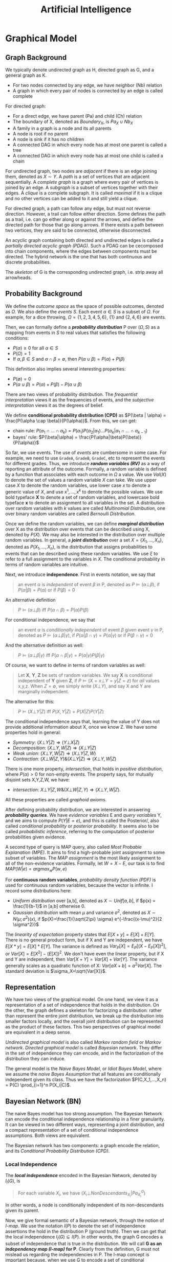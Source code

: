 #+TITLE: Artificial Intelligence

* Graphical Model

** Graph Background
We typically denote undirected graph as H, directed graph as G, and a
general graph as K.
- For two nodes connected by any edge, we have neighbor (Nb) relation
- A graph in which every pair of nodes is connected by an edge is
  called complete

For directed graph:
- For a direct edge, we have parent (Pa) and child (Ch) relation
- The boundary of X, denoted as $Boundary_X$, is $Pa_X \cup Nb_X$
- A family in a graph is a node and its all parents
- A node is root if no parent
- A node is sink if it has no children
- A connected DAG in which every node has at most one parent is called
  a tree
- A connected DAG in which every node has at most one child is called
  a chain

For undirected graph, two nodes are /adjacent/ if there is an edge
joining them, denoted as $X \sim Y$. A /path/ is a set of vertices
that are adjacent sequentially. A /complete graph/ is a graph where
every pair of vertices is joined by an edge. A /subgraph/ is a subset
of vertices together with their edges. A /clique/ is a complete
subgraph. It is called /maximal/ if it is a clique and no other
vertices can be added to it and still yield a clique.

For directed graph, a path can follow any edge, but must not reverse
direction. However, a trail can follow either direction. Some defines
the path as a trail, i.e. can go either along or against the arrows,
and define the directed path for those that go along arrows. If there
exists a path between two vertices, they are said to be connected,
otherwise disconnected.

An acyclic graph containing both directed and undirected edges is
called a /partially directed acyclic graph (PDAG)/. Such a PDAG can be
cecomposed into chain components, where the edges between components
must be directed. The hybrid network is the one that has both
continuous and discrete probabilities.

The /skeleton/ of G is the corresponding undirected graph, i.e. strip
away all arrowheads.

** Probability Background
We define the /outcome space/ as the space of possible outcomes,
denoted as $\Omega$. We also define the /events/ $S$. Each event
$\alpha \in S$ is a subset of $\Omega$. For example, for a dice
throwing, $\Omega=\{1,2,3,4,5,6\}$, $\{1\}$ and $\{2,4,6\}$ are
events.

Then, we can formally define a */probability distribution/* P over
$(\Omega, S)$ as a mapping from events in $S$ to real values that
satisfies the following conditions:
- $P(\alpha) \ge 0$ for all $\alpha \in S$
- $P(\Omega)=1$
- If $\alpha,\beta \in S$ and $\alpha \cap \beta = \emptyset$, then
  $P(\alpha \cup \beta) = P(\alpha) + P(\beta)$

This definition also implies several interesting properties:
- $P(\emptyset) = 0$
- $P(\alpha \cup \beta) = P(\alpha) + P(\beta) - P(\alpha \cup \beta)$

There are two views of probability distribution. The /frequentist
interpretation/ views it as the frequencies of events, and the
/subjective interpretation/ views it as the degrees of belief.

We define *conditional probability distribution (CPD)* as $P(\beta |
\alpha) = \frac{P(\alpha \cap \beta)}{P(\alpha)}$. From this, we can
get:
- chain rule: $P(\alpha_1 \cap ... \cap \alpha_k) = P(\alpha_1)
  P(\alpha_2 | \alpha_1) ... P(\alpha_k | \alpha_1 \cap ... \cap
  \alpha_{k-1})$
- bayes' rule: $P(\beta|\alpha) =
  \frac{P(\alpha|\beta)P(\beta)}{P(\alpha)}$

So far, we use events. The use of /events/ are cumbersome in some
case. For example, we need to use =GradeA=, =GradeB=, =GradeC=, etc to
represent the events for different grades. Thus, we introduce */random
variables (RV)/* as a way of reporting an attribute of the
outcome. Formally, a random variable is defined by a function that
associates with each outcome in $\Omega$ a value. We use $Val(X)$ to
denote the set of values a random variable $X$ can take. We use upper
case $X$ to denote the random variables, use lower case $x$ to denote
a generic value of $X$, and use $x^1, ..., x^k$ to denote the possible
values. We use bold typeface *X* to denote a set of random variables,
and lowercase bold typeface *x* to denote an assignment to all
variables in the set. A distribution over random variables with $k$
values are called /Multinomial Distribution/, one over binary random
variables are called /Bernoulli Distribution/.

Once we define the random variables, we can define */marginal
distribution/* over X as the distribution over events that can be
described using X, denoted by $P(X)$. We may also be interested in the
distribution over multiple random variables. In general, a */joint
distribution/* over a set $X = \{X_1, ..., X_n\}$, denoted as $P(X_1,
..., X_n)$, is the distribution that assigns probabilities to events
that can be described using these random variables. We use $\xi$ to
refer to a full assignment to the variables in $X$. The conditional
probability in terms of random variables are intuitive.

Next, we introduce *independence*. First in events notation, we say
that

#+BEGIN_QUOTE
an event $\alpha$ is /independent/ of event $\beta$ in P, denoted as
$P \models (\alpha \bot \beta)$, if $P(\alpha | \beta) = P(\alpha)$ or
if $P(\beta) = 0$
#+END_QUOTE

An alternative definition

#+BEGIN_QUOTE
$P \models (\alpha \bot \beta)$ iff $P(\alpha \cap \beta) = P(\alpha)
P(\beta)$
#+END_QUOTE
For conditional independence, we say that

#+BEGIN_QUOTE
an event $\alpha$ is /conditionally independent/ of event $\beta$
given event $\gamma$ in P, denoted as $P \models (\alpha \bot \beta |
\gamma)$, if $P(\alpha | \beta \cap \gamma) = P(\alpha | \gamma)$ or
if $P(\beta \cap \gamma) = 0$
#+END_QUOTE

And the alternative definition as well:
#+BEGIN_QUOTE
$P \models (\alpha \bot \beta | \gamma)$ iff $P(\alpha \cap \beta |
\gamma) = P(\alpha | \gamma) P(\beta | \gamma)$
#+END_QUOTE

Of course, we want to define in terms of random variables as well:

#+BEGIN_QUOTE
Let *X*, *Y*, *Z* be sets of random variables. We say *X* is
conditional independent of *Y* given *Z*, if $P \models (X=x \bot
Y=y | Z=z)$ for /all/ values x,y,z. When $Z=\emptyset$, we simply
write $(X \bot Y)$, and say X and Y are marginally independent.
#+END_QUOTE

The alternative for this:
#+BEGIN_QUOTE
$P \models (X \bot Y | Z)$ iff $P(X,Y | Z) = P(X|Z) P(Y|Z)$
#+END_QUOTE

The conditional independence says that, learning the value of Y does
not provide additional information about X, once we know Z.  We have
some properties hold in general:
- /Symmetry/: $(X \bot Y | Z) \Rightarrow (Y \bot X | Z)$
- /Decomposition/: $(X\bot Y,W | Z) \Rightarrow (X \bot Y | Z)$
- /Weak union/: $(X \bot Y,W |Z) \Rightarrow (X\bot Y | Z,W)$
- /Contraction/: $(X \bot W | Z, Y) \& (X \bot Y|Z) \Rightarrow (X\bot
  Y,W|Z)$

There is one more property, /intersection/, that holds in /positive
distribution/, where $P(\alpha) > 0$ for non-empty events. The
property says, for mutually disjoint sets X,Y,Z,W, we have:
- /intersection/: $X\bot Y|Z,W \& (X\bot W|Z,Y) \Rightarrow (X \bot
  Y,W|Z)$.
All these properties are called /graphoid axioms/.

After defining probability distribution, we are interested in
answering */probability queries/*. We have /evidence variables/ E and
/query variables/ Y, and we aims to compute $P(Y|E=e)$, and this is
called the Posterior/, also called /conditional probability/ or
/posterior probability/. It seems also to be called /probabilistic
inference/, referring to the computation of posterior probabilities
given evidence.

A second type of query is MAP query, also called /Most Probable
Explanation (MPE)/. It aims to find a high-probable joint assignment
to some subset of variables. The /MAP assignment/ is the most likely
assignment to all of the non-evidence variables. Formally, let
$W=X-E$, our task is to find $MAP(W|e) = argmax_w P(w,e)$

For *continuous random variables*, /probability density function
(PDF)/ is used for continuous random variables, because the vector is
infinite. I record some distributions here:
- /Uniform distribution/ over [a,b], denoted as $X \sim Unif[a,b]$, if
  $p(x) = \frac{1}{b-1}$ in [a,b] otherwise 0.
- /Gaussian distribution/ with mean $\mu$ and variance $\sigma^2$,
  denoted as $X \sim N(\mu; \sigma^2)(x)$, if
  $p(X)=\frac{1}{\sqrt{2\pi} \sigma} e^{-\frac{(x-\mu)^2}{2
  \sigma^2}}$

The /linearity of expectation/ property states that
$E[X+y]=E[X]+E[Y]$. There is no general product form, but if X and Y
are independent, we have $E[X*y]=E[X]*E[Y]$. The variance is defined
as $Var_P[X] = E_P[(X-E_P[X])^2]$, or $Var[X] = E[X^2] - (E[X])^2$. We
don't have even the linear property, but if X and Y are independent,
then $Var[X+Y]=Var[X]+Var[Y]$. The variance generally scales as a
quadratic function of X: $Var[aX+b]=a^2Var[X]$. The standard deviation
is $\sigma_X=\sqrt{Var[X]}$.


** Representation

We have two views of the graphical model. On one hand, we view it as a
representation of a set of independence that holds in the
distribution. On the other, the graph defines a skeleton for
factorizing a distribution: rather than represent the entire joint
distribution, we break up the distribution into smaller factors
locally, and the overall joint distribution can be represented as the
product of these factors.  This two perspectives of graphical model
are equivalent in a deep sense.

/Undirected graphical model/ is also called /Markov random field/ or
/Markov network/. /Directed graphical model/ is called /Bayesian
network/. They differ in the set of independence they can encode, and
in the factorization of the distribution they can induce.

The general model is the /Naive Bayes Model/, or /Idiot Bayes Model/,
where we assume the /naive Bayes Assumption/ that all features are
conditionally independent given its class. Thus we have the
factorization $P(C,X_1,...,X_n) = P(C) \prod_{i=1}^n P(X_i|C)$.

** Bayesian Network (BN)
The naive Bayes model has too strong assumption. The Bayesian Network
can encode the conditional independence relationship in a finer
granularity. It can be viewed in two different ways, representing a
joint distribution, and a compact representation of a set of
conditional independence assumptions. Both views are equivalent.

The Bayesian network has two components: a graph encode the relation,
and its /Conditional Probability Distribution (CPD)/.


*** Local Independence
The */local independence/* encoded in the Bayesian Network, denoted by
$I_l(G)$, is

#+BEGIN_QUOTE
For each variable $X_i$, we have $(X_i \bot NonDescendants_{X_i} |
Pa_{X_i}^G)$
#+END_QUOTE

In other words, a node is conditionally independent of its
non-descendants given its parent.


Now, we give formal semantic of a Bayesian network, through the notion
of /I-map/.  We use the notation $I(P)$ to denote the set of
independence assertions the hold in the distribution P (ground
truth). Then we can get that the local independence $I_l(G) \subseteq
I(P)$. In other words, the graph G encodes a subset of independence
that is true in the distribution. We will call *G as an /independency
map (I-map)/ for P*. Clearly from the definition, G must not mislead
us regarding the independencies in P. The I-map concept is important
because, when we use G to encode a set of conditional independence
assumptions, every distribution for which G is an I-map, must satisfy
these assumptions.  

If P can be expressed as a product $P(X_1,...,X_n)=\prod_{i=1}^n
P(X_i | Pa_{X_i}^G)$, we say that */P factorizes according to G/*.
This equation is called the /chain rule for Bayesian network/, the
individual factors on the right hand side is called the /local
probabilistic models/.

Then, importantly we have the above I-map and factorization are
equivalent:

#+BEGIN_QUOTE
G is an I-map for P iff P factorizes according to G.
#+END_QUOTE

*** Global Independence
Besides local independence, we can read off other independence from
Bayesian Network.

There are four possible trails from X and Y via Z. When influence can
flow from X to Y via Z, we say the trail is active.
- /Causal trail/, or /causal chain/, =X->Z->Y= encode the indirect
  causal effect, is active iff Z is not observed
- /Evidential trail/ =Y->Z->X= encodes the indirect evidential effect,
  is active iff Z is not observed
- /Common Cause/, or /causal forks/, =Z->{X,Y}=, is active iff Z is
  not observed
- /Common Effect/, or /inverted forks/, ={X,Y}->Z= (also called
  /v-structure/), is active iff either Z or one of Z's descendants is
  observed. Observations on a common consequence of two independent
  causes tend to render those causes dependent, because information
  about one of the cause tends to make the other less likely, given
  that the consequence has occurred. This pattern is known as
  /selection bias/, or /Berkson's paradox/ in statistics, /explaining
  away effect/ in AI.

More formally
#+BEGIN_QUOTE
Let Z be a subset of observed variables. The trail $X_1
\rightleftharpoons ... \rightleftharpoons X_n$ is active given Z if
- whenever we have a v-structure, $X_{i-1} \rightarrow X_i \leftarrow
  X_{i+1}$, then $X_i$ or one of its descendants are in Z
- no other node along the trail is in Z
#+END_QUOTE

If there are more trails between X and Y, the influence can flow as
long as any trail is active. More generally, if there are no active
trail between any pair of nodes in two sets X and Y given Z, they are
said to be */directed separated (d-separated)/*, or /blocked/, denoted
as $d-sep_G(X;Y|Z)$. The set of independencies corresponding to
d-separation is denoted as $I(G)$, as $I(G) = \{(X \bot Y | Z) :
d-sep_G(X;Y|Z)\}$, and it is called the */global Markov
independencies/*. This time, we use I instead of $I_l$, without a
subscript, because actually we can prove it to be sound and complete
to the independencies of the distribution, $I(P)$. In other words,
d-separation precisely encodes all independencies, i.e. $I(G) = I(P)$.
(Note: the completeness seems to be not true, and there is a weaker
definition of completeness).

#+BEGIN_QUOTE
*(Probabilistic implications of d-separation)* If sets X and Y are
d-separated by Z in a DAG G, then X is independent of Y conditional on
Z in every distribution compatible with G. Conversely, if X and Y are
not d-separated by Z in a DAG G, then X and Y are dependent
conditional on Z in at least one distribution compatible with G.

*(Ordered Markov Condition)* A necessary and sufficient condition for
a probability distribution P to be Markov relative a DAG G is that,
conditional on its parents in G, each variable be independent of all
its predecessors in some ordering of the variables that agrees with
the arrows of G.

*(Parental Markov Condition)* A necessary and sufficient condition for
a probability distribution P to be Markov relative a DAG G is that
every variable be independent of all its nondescendants (in G),
conditional on its parents.
#+END_QUOTE

Actually, very different BN structure can actually encode the same set
of I(G). If they do, they are called */I-Equivalent/*. And it is
impossible to decide which structure is true: there is no intrinsic
property of P that would allow us to associate it with one graph
rather than an equivalent one. In particular, although we can
determine whether X and Y are correlated, there is no way to tell
whether the correct structure is =X->Y= or =Y->X=. An entire
I-equivalence class can be represented as a /class PDAG/.

We have a necessary condition for I-equivalent.
#+BEGIN_QUOTE
*(Observational Equivalence)* If G_1 and G_2 have the same skeleton
and the same set of v-structures, then they are I-equivalent.
#+END_QUOTE

However, the reverse is not true: if they are I-equivalent, they may
have different v-structures. A intuitive example is that, since a
complete graph encodes empty set of conditional independence
assertions, any two complete graphs are I-equivalent. But, although
they have the same skeleton, they can have different v-structures. We
can strengthen the condition to provide a necessary and sufficient
condition, by introducing /immorality/:

#+BEGIN_QUOTE
A v-structure =X->Z<-Y= is an immorality if there is no direct edge
between X and Y.  (Such an edge is called a /covering edge for the
v-structure/ if exists).

G_1 and G_2 have the same skeleton and the same set of immoralities,
iff they are I-equivalent.
#+END_QUOTE

Clearly we would like to construct a graph G that is an I-map for P,
so that G can encode some independence assertions in P. However, there
are many I-equivalent graphs, which one do we use? The complete graph
is I-map for any distribution, thus it is a candidates. But since it
is fully connected, it encodes no conditional indepencencies, thus not
interesting at all. What we want is actually a /minimal I-map/, where
removal of a single edge from the graph will render it not an I-map of
P.  However, the minimal I-map may fail to capture all independencies
in P for sure. What we want is called a /perfect map (P-map)/ encoded
in graph K, where $I(K)=I(P)$. However, not every distribution has a
P-map.

*** Other
When choosing prior, it is important to distinguish the extremely
unlikely and impossible, because one can never condition away a zero
probability, no matter how much evidence we see.

#+begin_quote
Node X is conditionally independent of all other nodes in the network,
given its markov blanket. (parents, children, and children's parents).
#+end_quote

/Conditional probability table (CPT)/ is a table in which each row
shows a conditional probability.

For continuous variables, the Bayes needs to do something.  Of course
we can do discretization, but the precision is lost.  One common
solution is to define standard families of probability density
functions, with a finite number of parameters, the most commonly used
is the Gausion (normal) distribution.  Another solution is
non-parameter one.  A network with both discrete and continuous
variables is called hybrid Bayesian network.


** Markov Network

The Bayesian network is parameterized by a CPD, representing the
distribution over one node given others. However, this does not make
sense in an undirected model, in which we want a symmetric
parameterization, and the probability should capture the degree to
which A and B agree or disagree. We define a */factor/* $\phi$ to be a
function from $Val(D)$ to IR, where D is a set of random variables. As
with Bayesian network, we want to represent the distribution by
products of local probability, thus we want to compute $P(a,b,c,d)$ as
$\phi_1(a,b) \phi_2(b,c) \phi_3(c,d) \phi_4(d,a)$. However, it is by
no means to be normalized, thus we need to normalize it. The
normalization is not a constant obviously, but a function. In
particular, $P(a,b,c,d) = \frac{1}{Z} \phi_1(a,b) \phi_2(b,c)
\phi_3(c,d) \phi_4(d,a)$, where $Z=\sum_{a,b,c,d} \phi_1(a,b)
\phi_2(b,c) \phi_3(c,d) \phi_4(d,a)$ is called /partition function/.
The factors product $\phi_1 (X,Y) \phi_2(Y,Z)$ is defined such that
the common parts in Y are matched, similar to database joins. A factor
is only one contribution to the overall joint distribution, the full
joint distribution must take into consideration of all factors
involved. A concept called /pairwise Markov Network/ is one where all
the factors are over single variables or pairs of variables. In
visual, it is structured as a grid.

When we want to make some assignment to some variables $U=u$, it is
called /condition a distribution/, or */factor reduction/*, and the
operation is to remove the entries that are inconsistent with the
event $U=u$, and re-normalize the factors. Using the same idea, given
$U=u$ as a context, the /reduced Markov Network/ $H[u]$ of the Markov
Network $H$ is the one over nodes $W=X-U$, and keeps the same edges,
i.e. we have an edge =X-Y= if there is an edge =X-Y= in H.

*** Independence

The Markov Network also encodes a set of independence assertions,
where the influence flow along undirected path. Let Z be a set of
observed variables, a path is active given Z if none of the nodes in
the path is in Z. Thus, this can be used to separate the
graph. Formally, Z separates X and Y in H, denoted $sep_H(X;Y|Z)$, if
there is no active path between any nodes in X and Y given Z, denoted
as $I(H) = \{(X \bot Y | Z) : sep_H(X;Y|Z)\}$. This is the *global
independence*, just as the d-separation defines the global
independence for Bayesian network.  This separation criterion is sound
for detecting independence properties in distributions over
H. However, it is not complete, and as in Bayesian network, there is a
weaker definition of completeness that holds. The I-map definition and
the relation with factorization is similar to that of Bayesian
network. If P is a Gibbs distribution that factorizes over H, then H
is an I-map for P. The reverse is true only for positive
distributions. In other words, for positive distributions, the global
independencies imply that the distribution factorizes according to the
network structure, thus for this class of distributions, we have that,
a distribution P factorizes over a Markov network H iff H is an I-map
of P.

Bayesian network has a local independence, so as Markov network, and
two of them, but only for positive distributions. The non-positive
distributions allow for deterministic dependencies between variables,
and such deterministic interactions can "fool" local dependence tests.

The first and weakest is the */local Markov Assumption/*. It comes
from the intuition that if two variables are directly connected, they
"have the potential" of being directly correlated in a way that is not
mediated by other variables. Conversely when two variables are not
directly linked, there must be some way to render them conditionally
independent. Specifically, the absence of an edge implies that the
corresponding random variables are conditionally independent given the
variables given /all/ other variables. This is known as the */pairwise
independence/*, $I_p(H)$, to be defined precisely $I_p(H) = \{(X \bot
Y | \chi - {X,Y}) : X-Y \not\in H\}$.

The second local independence is defined using /Markov blanket/ of X
in H, denoted as MB_H(X), defined as the neighbors of X in H. Then,
the */local independencies/* associated with H is $I_l(H) = \{(X \bot
\chi - {X} - MB_{H}(X) | MB_{H}(X)) : X \in \chi\}$. In other words, X
is independent of the rest of the nodes in the graph given its
immediate neighbors.

For general distributions, $I_p(H)$ is strictly weaker than $I_l(H)$,
and strictly weaker than $I(H)$. For positive distributions, all three
definitions are equivalent. This can be specified by three
propositions:
- If $P \models I_l(H)$, then $P \models I_p(H)$
- If $P \models I(H)$, then $P \models I_l(H)$
- Let P be a positive distribution, if $P \models I_p(H)$, then $P
  \models I(H)$

The Markov network is often over-parameterized. It is easier to obtain
a Markov network from a Bayesian network, but much harder for the
reverse.


** TODO Inference
/Inference/ refers to answering probabilistic queries, the computation
of marginal vertex probabilities and expectations from their joint
distribution. In particular, we study the computing of posterior
probability of some variables given evidence on others.

** Structure and Parameter Learning
/Learning/ refers to the estimation of edge parameters from data, and
learning the structure skeleton.  Fundamental assumptions in learning
is the /Independent and Identical Distribution (IID)/, meaning that
the data samples are sampled independently from the same distribution.

The central idea of learning is the */likelihood/* of the data, given
the model, denoted as $P(D: M)$. The log of it is the log-likelihood
$l(D: M) = log P(D: M)$. The negated forms are called the loss and
log-loss, reflecting the cost per instance of using the model. The
/hamming loss/ counts the number of variables in which the model
differs from the ground truth.

Generally the amount of data required to estimate parameters grows
linearly with the number of parameters. And since the network
connectivity can be exponential to the number of variables, the amount
of data can grow exponentially with the variables, or the network
connectivity.  The bias-variance trade-off also applies here
obviously. Restricting our model class is one way to reduce
overfitting, it prevents us from selecting a model that precisely
captures the training data. However, we are giving more bias.  The
less restricted ones generally cause large variance.

Different types of *objectives* defines different kind of training. If
we use P(Y,X) as the objective, it is called /generative training/,
because we train the model to generate all the variables, both the
predict variable and the feature variable. Alternatively, the
/discriminative training/ uses $P(Y|X)$ as the objective, thus only
model the result. Generally speaking, generative models have a higher
bias, because they make more assumptions about the form of the
distribution, but obviously this training works better on limited
data. The generative models offer a more natural interpretation of a
domain, and are better able to deal with missing values and unlabeled
data.

The training will contain three axes of problems, namely whether the
output is Bayesian or Markov network, the constraints we know about
the model prior to learning, and whether the data are fully
observable.

*** Parameter Estimation for Bayesian Network
In this setting, we consider the fixed structure, and the data set are
fully observed, what we need is to estimate the parameters on top of
the structure.

The central idea is */Maximum Likelihood Estimation (MLE)/*. The model
is parameterized by $\theta$, the likelihood function is a function of
$\theta$ and the observed data instance, characterizing the
probability of the observed data under this model. Of course, we want
this probability to be high, so that the model is more likely given
the data. The value of $\theta$ that maximizes the likelihood is
called the /maximum likelihood estimator/.

Another concept is called the /sufficient statistic/. It measures what
features are required for estimating the likelihood, rendering other
features useless. For example in coin tossing, the number of heads and
number of tails are sufficient, while the order of tossing is
useless. Formally, the sufficient statistic is a function from
instance of $\chi$ to IR, such that $L(\theta: D) = L(\theta: D')$.

The key property to solve the MLE problem in Bayesian network is to
decompose the likelihood function into products of /local likelihood
function/, measuring how well the variable is predicted given its
parents. This decomposition is called the /global decomposition/ of
the likelihood function. We can then maximize each local likelihood
independently.

One problem of the MLE approach is the lack of modeling of
confidence. When we observe 3 heads out of 10 tosses, we are not
convinced by the bias. But once we observe 3,000 heads out of 10,000
tosses, we tend to be convinced that the coin is tricked. But the MLE
will parameterize the model as the same. We introduce */Bayesian
parameter estimation/*. The fundamental fact is that, we have a lot
more prior knowledge. We assumed the tosses are independent of each
other, however, this assumption was made when $\theta$ is fixed. If we
do not know $\theta$ in advance, then the tosses are not marginally
independent, because each toss tells us something about the parameter
$\theta$, and thereby the probability of the next toss. Thus, we can
only assume that the tosses are conditionally independent given
$\theta$. In this setting, we treat $\theta$ as a random variable.

More formally, now the posterior distribution over $\theta$ is
$P(\theta | x[1], ..., x[M]) = \frac{P(x[1], ..., x[M] | \theta)
P(\theta)}{P(x[1], ..., x{M})}$, where the denominator is a
normalizing factor. We can see that the new posterior is the product
of prior and the likelihood. If we have only a uniform prior
($P(\theta) = 1 for \theta \in [0,1]$), the posterior is just he
likelihood function. However, it is still different from the MLE. The
main philosophical difference is in the use of posterior: instead of
selecting from the posterior a single value for the parameter
$\theta$, we use it, in its entirety, for predicting the probability
over the next toss.

The interesting part is choosing the prior. We want to choose the
prior distribution that is compact, and efficient for update.

#+BEGIN_QUOTE
A /Beta Distribution/ is parameterized by two hyperparameters,
$\alpha_1$ and $\alpha_0$: $\theta \sim Beta(\alpha_1, \alpha_0)$ if
$p(\theta) = \gamma \theta^{\alpha_1 - 1} (1-\theta)^{\alpha_0 - 1}$,
where $\gamma$ is a normalizing constant, defined as $\gamma =
\frac{\Gamma(\alpha_1 + \alpha_0)}{\Gamma(\alpha_1)\Gamma(\alpha_0)}$,
and $\Gamma(x) = \int_0^\infty t^{x-1}e^{-t}dt$ is the Gamma function.
#+END_QUOTE

What's good about /Beta Distribution/ is that, when we get more data,
we get the new posterior is exactly $Beta(\alpha_1 + M[1], \alpha_0 +
M[0])$, where M[1] is the number of heads, M[0] being the number of
tails. The key property is that if the prior is a Beta distribution,
then the posterior is also a Beta distribution. The distribution
satisfying this is called to be conjugate to the Bernouli likelihood
function.  Another such prior is /Dirichlet distribution/, which
generalizes the Beta distribution with K hyperparameters: $\theta \sim
Dirichlet(\alpha_1, ..., \alpha_k)$ if $P(\theta) \propto \prod_k
\theta_k^{\alpha_k - 1}$

*** Structure Learning in Bayesian Network
If we include more edges, the model often contains spurious edges. If
we include fewer edges, we may miss dependencies. When the data is
limited, it is better to prefer a sparse structure.

*/Constraint-based structure learning/* try to test conditional
dependence and independence in the data, then find a network that best
explains these dependencies and independencies. The downside is the
sensitivity to failures in individual independence tests. Since their
are multiple networks having the same I-map, we often learn the
I-equivalent class rather than a single network. For performance
consideration, we often assume the network has bounded indegree, and
our independence test procedure can perfectly answer any independence
query involving a bounded number of variables. If the network is more
complex, we cannot hope to learn it with a small (polynomial) number
of independence queries.

The part of independence test deserves more space, while the building
of the network is somehow trivial. The independence test concerns the
problem of given joint samples of two variables X and Y, determine
whether X and Y are independent. We often use /hypothesis
testing/. The null hypothesis $H_0$ says the data were sampled from a
distribution $P(X,Y)=P(X)P(Y)$, in other words, X and Y are
independent. We want to design a procedure (called the decision rule)
to decide to accept or reject the null hypothesis. This problem has
two part:
1. design the decision rule: the key idea is to define a measure of
   deviance from the null hypothesis. A common measure is $\chi^2$
   statistic $d_{\chi^2} (D) = \sum_{x,y} \frac{(M[x,y] - M P(x)
   P(y))}{M P(x) P(y)}$, where $M[x,y]$ is the actual count in the
   observation, $M P(x) P(y)$ is the expected count, and the
   denominator is a normalizing constant. Intuitively it measures in
   terms of number of mismatched data. Another deviance measure is
   /mutual information/. Once we have the deviance measure, we can
   design the rule as the distance is under a threshold. There is also
   a $\chi^2$ statistic for conditional independence.
2. evaluate the decision rule: The approach is to compute the
   probability of /false rejection/, i.e. the probability of seeing
   each particular data set if the hypothesis happens to be correct,
   $P(\{D:R(D)=Reject\} | H_0, M)$, denoted as $p$. The $1-p$ is the
   confidence in rejecting the hypothesis. This is called /p-value/,
   and we often use 0.95 confidence interval, or significance level,
   i.e. p-value of 0.05 or less.

Another family of approach is */score-based structure learning/*,
which assign a scoring function to rate how well a model fits the
observed data, and turn the problem of structure learning into a model
selection one, and find the one with highest possible score. However,
the problem is NP-hard, and we need to find heuristic search
techniques. The advantage is that it is less sensitive to individual
failures, and estimate the structure as a whole.

The design of score is central to this approach, different scores also
have different strategies for search. The most fundamental score is
the */Likelihood score/*, denoted as $score_L(G, D)$, and this score
can be decomposed to local scores with parent-children
relation. Indeed, the likelihood of a network measures the strength of
the dependencies between variables are their parents, in other words,
we prefer networks where the parents of each variable are informative
about it. However, this is typically not used, because in almost all
cases, the maximum likelihood network will be a fully connected one,
i.e. it this score overfits the training data.

To take into consideration the prior to avoid overfitting, we design
the */Bayesian score/*, as $score_B(G:D) = log P(D|G) + log P(G)$. As
we get more data, Bayesian score prefers the structure $G_{X
\rightarrow Y}$ where X and Y are dependent. When the dependency
between them is strong, this preference arises very quickly. But as
the dependency becomes weaker, more data are required to justify this
selection. Going deeper, the Bayesian score seems to be biased toward
simpler structures, but as it gets more data, it is willing to
recognize that a more complex structure is necessary. Therefore, it
reduces the extent of overfitting. /Bayesian information criterion
(BIC)/ score, denoted as $score_{BIC}(G:D)$, is an approximation to
Bayesian score.  One important property is the score decomposability,
and it allows us to conduct local search of local score for local
structure, and local change to structure does not change the scores of
the other parts. There is a condition for a Bayesian score to be
decomposable.  The popular actual prior distributions are K2 (software
name) prior, BDe prior.

The search space of the models are huge, rendering the problem of
searching the highest scored network NP-hard. Thus we need to define
heuristic search. One fundamental step is to restrict the search
space. In stead of enumerating all models, we define some moves
between candidate solutions, i.e. an operation to mutate structure to
another. The operations include edge addition, edge deletion, and edge
reversal. These operations result in changing only one local score
term. Thus, we can apply local search strategies, like greedy hill
climbing, first-ascent hill climbing, basin flooding and tabu search
for addressing local maxima, etc. The decomposibility of the score
function is the key to reducing the computation cost.

A third approach is */Bayesian model averaging/*, where instead of one
model, it generates an ensemble of possible structures.

*** Learning Markov Network

The likelihood function of Markov network contains the partition
function, which is a global function over all variables. This prevents
us from decomposing it. For this reason, the parameter estimation
seems to have a lot of difficulties. There are no closed-form solution
for parameters.

For structure learning, the constraint-based approaches seem to be
easier, the independencies associated with separation in Markov
network are much simpler than those with d-separation in Bayesian
network. For score based approach, there are $score_L$, $score_{BIC}$,
$score_{Laplace}$, and $score_{MAP}$.

*** Hidden Variable
The previous discussions all assume the data are fully observed.
Inclusion of hidden variables in the network can greatly simplify the
structure, reducing the complexity of the network.  When dealing with
hidden variables, we introduce a set of /observability variables/, for
each variable $X_i$, a $O_{X_i}$, indicating whether the variable is
observed or not.

There are three kinds of missing mechanism. $P_{missing}$ is /Missing
Completely At Random (MCAR)/ if $P_{missing} \models (X \bot
O_X)$. MCAR assumption is a very strong one, and is sufficient for
decomposition of likelihood function. $P_{missing}$ is /Missing At
Random (MAR)/ if $P_{missing} \models (O_X \bot x_{hidden}^y |
x_{obs}^y)$. The MAR assumption is a license to ignore the observation
model while learning parameters.

First, consider the parameter estimation problem, where we used
maximum likelihood approach.  In the presence of partially observed
data, we lose all of the important properties of the likelihood
function: its unimodality, its closed-form representation, and the
decomposition as a product of likelihoods.  One approach is the
gradient ascent method to go straight to optimize the
likelihood. However, the lost of important properties makes it very
hard.

The /Expectation Maximization (EM)/ method is especially designed for
optimizing the likelihood function in case of missing data: it tries
to fill in the missing data. Indeed, this is a chicken and egg
problem: learning the parameters and hypothesizing values for
unobserved variables, both of them are fairly easy given the solution
to the other. EM algorithm solve this chicken and egg problem using a
bootstrap approach: it starts with some arbitrary starting point, and
repeatedly apply the two steps, until converge. The expectation step
is to use the current parameter assignment, to complete the data. The
maximization step treats the completed data as observed, perform
maximum likelihood estimation, and learn a new set of parameters. The
algorithm guarantee that each iteration can improve the log-likelihood
function, thus the process is guaranteed to converge.

In terms of structure learning, the dominate approach here is score
based one. We apply /laplace approximation/, and use the /Laplace
Score/.


* Causality
The advantages of building DAG around causal: first, the judgments
required in the construction of the model are more meaningful, more
accessible, and hence more reliable. Second, the ability to represent
and respond to external or spontaneous changes.

** Stochastic Representation
The basic representation of causal model is the *causal Bayesian
network*.  We can devise the Bayesian network by quite simple
steps. First, by the chain rule, the joint probability is $P(x_1, ...,
x_N) = \prod_j P(x_j | x_1, ..., x_{j-1})$. Then, suppose that $X_j$
is only sensitive to some of the a small subset $PA_j$ of those
predecessors, we have $P(x_j | x_1, ..., x_{j-1}) = P(x_j | pa_j)$. A
minimal set $PA_j$ satisfying this is called the /Markovian parents/
of $X_j$. It is shown by Pearl in 1988 that such $PA_j$ is unique if P
is strictly positive. Then, combine these two equations, we have
$P(x_1, ..., x_n) = \prod_i P(x_i | pa_i)$. Note that, although the
chain rule is order specific, this equation is no longer
order-specific. A distribution P is said to be /Markov compatible/
with a DAG G, or P is /Markov relative/ to G, if P can be factorized
by this equation. The Markov compatibility is a necessary and
sufficient condition for a DAG G to explain a body of data represented
by P.

The action $do(X=x)$ means, on the graph, to delete the ingoing links
to X, and set the value of X to x, and nothing else. This results in a
new distribution, $P_x(v)$, rather than simply the original
distribution conditioned on $X=x$. We have some intuitive properties
for this new *intervention distribution*:
- $P(v_i | pa_i) = P_{pa_i}(v_i)$
- $P_{pa_i, s}(v_i) = P_{pa_i}(v_i)$ for all S that is disjoint of
  $\{V_i, PA_i\}$.

To test whether a variable $X_i$ has a causal influence on $X_j$, we
simply compute the marginal distribution of $X_j$ under the action
$do(X_i=x_i)$, i.e. $P_{x_i}(x_j)$ for all values $x_i \in Val(X_i)$,
and test whether the distribution is sensitive to $x_i$.

** Functional Causal Model
A */functional causal model/* is another representation of the causal
model, consisting of a set of equations of the form $x_i = f_i(pa_i,
u_i)$, where $pa_i$ means parents, i.e. the immediate causes of $X_i$,
$U_i$ represents the errors, i.e. the disturbances, or
correlations. This general form is nonlinear, nonparametric. The
/linear Structural Equation Models (SEMs)/ are more specific: $x_i =
\sum_{k\ne i} \alpha_{ik} x_k + u_i$.

Given a functional causal model, we can draw a graph, with arrows from
each member of PA toward $X_i$. The resulting graph is called a
/causal diagram/. If the causal diagram is acyclic, then the model is
called /semi-Markovian/. If, in addition to acyclicity, the error
terms are mutually independent (i.e. each variable is independent of
all its non-descendants, conditional on its parents, this is also
called the /Markovian assumption/), the model is called /Markovian/.

The functional causal model can also represent the *intervention*, by
alternating a subset of functions, and most of the time, this
modification is simpler, e.g. change $x_3 = f_3(x_1, u_3)$ to be $x_3
= on$. The functional model's representation of interventions offers
greater flexibility and generality than that of a stochastic
model:
- the analysis of intervention can be extended to cyclic model
- The interventions involving the modification of equational
  parameters are more readily comprehended
- The analysis of causal effects in non-Markovian models (again
  cyclic) will be greatly simplified
- permits the analysis of context-specific actions and policies

Actually, the biggest shine part of functional models comes at the
analysis of *couterfactuals*. The difficulty of counterfactual queries
in stochastic models lies in that given no data, it is impossible to
predict non-treatment case. But, the true insights of importance of
counterfactual queries rely in "integrating substantive knowledge with
statistical data so as to refine the former and interpret the
latter". To see that we can answer counterfactual queries, an example
is given by Pearl:

#+BEGIN_QUOTE
Most people would agree that President Clinton's place in history
would be different had he not met Monica Lewinsky, but only a few
would assert that his place in history would change had he not eaten
breakfast yesterday
#+END_QUOTE

The stochastic causal models are insufficient for computing
probabilities of counterfactuals. But, a functional causal model
constitutes a /mathematical object/ sufficient for the computation and
definition of such probabilities. Generally to answer a counterfactual
query, three steps are generalized to any causal models:
1. abduction: update the probability $P(u)$ to obtain $P(u|e)$
2. action: do(X=x)
3. prediction: use the modified model to compute the probability of
   $Y=y$
The real reason why stochastic causal models are insufficient is the U
variables do not appear explicitly in stochastic models, thus we
cannot apply abduction step to update $P(u)$ with evidence $e$.

** Causal Effect
For two disjoint set X and Y, the */causal effect/* of X on Y is
defined as P(y | do(x)), a function from X to the space of probability
distribution on Y. The */causal effect identifiability/* is defined,
such that the causal effect of X on Y is identifiable from a graph G
if the quantity $P(y | do(x))$ can be computed uniquely from any
positive distribution of the observed variables. It is well known
that, the causal effect is identifiable if X,Y and all parents of X
are observed. Thus, for Markovian model, the causal effects are
identifiable.

For semi-Markovian model, there is /confounders/, or /covariates/,
/concomitants/. There exists some graphical test to decide whether a
set Z of observed variables is sufficient for identifying $P(y |
do(x))$. The first one being the /back-door criterion/:

#+BEGIN_QUOTE
(Back-door) A set of variables Z satisfies the back-door criterion,
relative to an ordered pair ($X_i$, $X_j$) in DAG G if
1. no node in Z is descendant of $X_i$, and
2. Z blocks every path between $X_i$ and $X_j$ *that contains an arrow
   into $X_i$*
For the disjoint sets X and Y, the set Z is said to satisfy the
back-door criterion relative to (X,Y) if it satisfies the criterion
for any pairs $(X_i,Y_i) \in (X,Y)$

If Z satisfies back-door criterion relative to (X,Y), the causal
effect of X on Y is identifiable, as $P(y|do(x)) = \sum_z P(y | x, z)
P(z)$.
#+END_QUOTE

The second one being the /front-door criterion/:

#+BEGIN_QUOTE
(Front-door) A set of variables Z satisfies the font-door criterion,
relative to an ordered pair of variables (X,Y) if
1. Z intercepts all directed paths from X to Y
2. there is no back-door path from X to Z
3. all back-door paths from Z to Y are blocked by X

If Z satisfies the front-door criterion relative to (X,Y) and if
$P(x,z)>0$, then the causal effect of X on Y is identifiable as:
$P(y|do(x)) = \sum_z P(z | x) \sum_{x'} P(y|x',z)P(x')$.
#+END_QUOTE

Typically we use *do-calculus* to transform the intervention from one
form to another, thus it can syntactically solve intervention
queries. The do-calculus is a set of inference rules.

Some more graphical notation: $G_{\bar{X}}$ is the graph obtained by
deleting from G all arrows pointing to nodes in X, $G_{\underline{x}}$
the graph obtained by deleting from G all arrows emerging from nodes
in X. $P(y | \hat{x}, z) = P(y, z | \hat{x}) / P(z | \hat{x})$ is the
probability of Y=y given X is held constant at x, and that under this
condition Z=z is observed.

- Insertion/deletion of observations: $P(y | \hat{x}, z, w) = P(y |
  \hat{x}, w)$ if $(Y \bot Z | X, W)_{G_{\hat{x}}}$. This rule
  reaffirms d-separation.
- Action/observation exchange: $P(y | \hat{x}, \hat{z}, w) = P(y |
  \hat{x}, z, w)$ if $(Y \bot Z | X,
  W)_{G_{\hat{x}\underline{Z}}}$. This rule provides a condition for
  an external intervention $do(Z=z)$ to have the same effect on Y as
  the passive observation $Z=z$
- Insertion/deletion of actions: $P(y|\hat{x}, \hat{z}, w) = P(y |
  \hat{x}, w)$ if $(Y \bot Z | X, W)_{G_{\hat{X}, \hat{Z(W)}}}$ where
  Z(W) is the set of Z-nodes that are not ancestors of any W-node in
  $G_{\hat{X}}$. This rule introduces or deletes an external
  intervention $do(Z=z)$

A causal effect is identifiable if there exists a finite sequence of
transformations in the rules to reduce it to a standard probability
expressions involving observed quantities.



* Search Algorithm

** Branch & Bound algorithm
The problem is to minimize a function f(x) of variables $x_1,...,x_n$
over a region of feasible solutions S.

$$min_{x\in S} f(x)$$

The solutions state space S is formed as a /rooted tree/.  The key to
this algorithm is the efficient estimation of lower or upper bound.
The problem is NP-hard.

f(x) is called /objective function/.  a function g(x) is the lower
bound, defines on S with the property that g(x) \le f(x) for all x \in
S.

The algorithm:
1. use a heuristic, find a solution x_h. Store its value B \leftarrow
   f(x_h). B is the global best solution so far. If no solution found,
   init B to \infty
2. init a queue with the root ??
3. loop until the queue is empty
  1. take a node N off the queue
  2. if N represents a single candidate solution x (N is a leaf?) and
     f(x) < B, then B = f(x).
  3. Else, branch on N to produce new nodes $N_1,...,N_i$. For each
     new node:
    1. if g(N_i) > B, do nothing.
    2. else store N_i onto the queue

Intuitively in natural language description, the problem is to
minimize (or maximize) the objective function f(x) over $x_1,..,x_n$.
The feasible solution search state space is a tree.  The initial best
known value is B=f(x_h) or \infty if no solution x_h found by
heuristic.  From the root, everytime branch into two or more branches.
For those branches, compute the lower bound.  If the lower bound is
larger than current best, then do not need to go into these branch.
Thus we can eliminate the computation of this branch.

The assumption is the lower (or upper) bound is efficient to compute.
Every time branch may or may not overlap, as long as the optimal
solution is inside at least one branch.

** A* algorithm
The problem is, from an initial node, find the least-cost path to one
/goal node/ (out of one or more possible goals).

$$f(n) = g(n) + h(n)$$

where n is current node.
- f(n) is the cost function.
- g(n) is the known cost of getting from initial node to n.
- h(n) is a heuristic esitimate of the cost to get from n to any goal
  node.
- h(n) must be /admissible/, i.e. it never overestimates the actual
  cost, i.e. it is always less then or equal to the actual cost.

The algorithm: from initial node, it maintains a priority queue of
nodes.  The lower $f(n)$, the higher its priority.  At each step, the
node with lowest $f(x)$ is removed, and $f$ and $g$ of its neighbors
are updated.  Add these neighbors into the queue.  The algorithm
terminates when one goal node has a lower $f$ value than any node in
the queue.

Intuitively, from the start point, try all neighbors, and remember
both the actual cost from the initial node, and the estimate from this
node to one goal.  Repeat trying neighbors until reach goal nodes.
Stop when the goal nodes has the lowest cost function value.


** local search
Concepts:
- plateau: a large set of neighbors having the same score

Searches
- first-ascent hill climbing: once it finds one that leads to a better
  score, it applies it without considering other directions

Overcome local maxima:
- basin flooding: keep track of all previous results, and consider any
  operator leading to result that has not been visited
- tabu search: keep a list or recent operators applied, and in each
  subsequent step, do not consider operators that reverse the effect
  of recently applied operators.
- data-perturbation: similar to random restarts. Perturb the search in
  a way that will allow it to overcome local obstacles and make
  progress toward the global maxima. Different from random restart
  where perturbation change the network, the data-perturbation changes
  the training data.

*** hill climbing
Find an initial solution, which is much worse than optimal one.
Attempts to find a better solution by incrementally changing a
/single/ element of the solution.  Repeat until no better can be
found.
*** simulated annealing(SA)
Accepting worse solutions is a fundamental property of metaheuristics
because it allows for a more extensive search for the optimal
solution.

This is essentially the key for SA: have probability to accept a move
to worse state.  A move from state s0 to s1 means go to that solution,
and then do iteration.  Stop until the energy is small enough or total
budget runs out.  The goal is to make the energy of the system
smallest.

P(e,e',T) is /acceptance probability function/, which decides whether
to move from e to e'.  Well, if e'<e, then it should be 1, so that
always goes to smaller state if found.  But this is not required.

*** gradient descent
Go alone the decrease of the gradient.


* Similarity metrics
/Jaccard index/, also known as the /Jaccard similarity coefficient/,
compares two sets, A and B.

$J(A,B) = \frac{A \cap B}{A \cup B}$

/Cosine similarity/ is most widely used, typically the terms are
weighted with /TF-IDF/. /term frequency–inverse document frequency
(TF-IDF)/ is used in information retrieval. It is a numerical
statistic that is intended to reflect how important a word is to a
document.
- /term frequency/:: the number of times a term occurs in a
  document. E.g. "good" appears 3 times.
- /inverse document frequency/:: this is to fix the word "the" appears
  so often and not that useful.  $idf(t,D) = log \frac{N}{|\{d \in D :
  t \in d\}}$ Meaning the total number of documents, divided by the
  documents that contains the word =t=.
- /term frequency–inverse document frequency/:: tfidf(t, d) = tf(t,
  d) * idf(t, D)

Example:

| term    | doc 1 | doc 2 |
|---------+-------+-------|
| this    |     1 |     1 |
| is      |     1 |     1 |
| a       |     2 |       |
| sample  |     1 |       |
| another |       |     2 |
| example |       |     3 |

- tf("this", d1) = 1/5
- tf("this", d2) = 1/7
- idf("this", D) = log(2/2) = 0
- tfidf("this", d1) = 1/5 * 0 = 0
- tfidf("this", d2) = 1/7 * 0 = 0

Both the tfidf is 0, meaning "this" is not very informative.

- tf("example", d1) = 0 / 5
- tf("example", d2) = 3/7
- idf("example", D) = log(2/1) = 0.3
- tfidf("example", d1) = 0 / 5 * 0.3 = 0
- tfidf("example", d2) = 3 / 7 * 0.3 = 0.13
